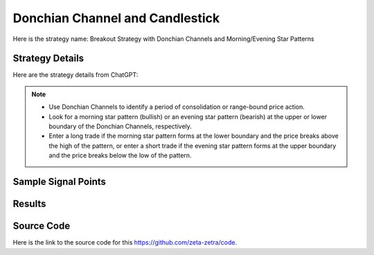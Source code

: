Donchian Channel and Candlestick 
=====================================

Here is the strategy name: Breakout Strategy with Donchian Channels and Morning/Evening Star Patterns

Strategy Details
----------------

Here are the strategy details from ChatGPT:

.. note:: 
    - Use Donchian Channels to identify a period of consolidation or range-bound price action.
    - Look for a morning star pattern (bullish) or an evening star pattern (bearish) at the upper or lower boundary of the Donchian Channels, respectively.
    - Enter a long trade if the morning star pattern forms at the lower boundary and the price breaks above the high of the pattern, or enter a short trade if the evening star pattern forms at the upper boundary and the price breaks below the low of the pattern.



Sample Signal Points
--------------------

.. image:: /_static/images/donchian-channel-candlestick.png
  :target: /_static/images/donchian-channel-candlestick.png
  :width: 1080
  :alt: Donchian Channel and Candlestick  Points

Results 
-------

.. image:: /_static/results/donchian-channel-candlestick.png
   :target: /_static/results/donchian-channel-candlestick.png
   :width: 1080
   :height: 500
   :alt: Donchian Channel and Candlestick Results


Source Code 
-----------

Here is the link to the source code for this https://github.com/zeta-zetra/code.